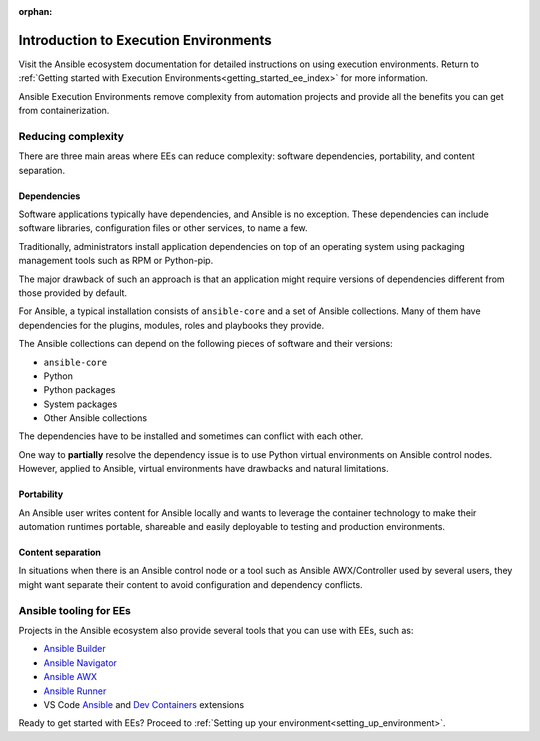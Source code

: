 :orphan:

.. _introduction_execution_environments:

Introduction to Execution Environments
======================================

Visit the Ansible ecosystem documentation for detailed instructions on using execution environments.
Return to :ref:`Getting started with Execution Environments<getting_started_ee_index>` for more information.

Ansible Execution Environments remove complexity from automation projects and provide all the benefits you can get from containerization.

Reducing complexity
-------------------

There are three main areas where EEs can reduce complexity: software dependencies, portability, and content separation.

Dependencies
^^^^^^^^^^^^

Software applications typically have dependencies, and Ansible is no exception. 
These dependencies can include software libraries, configuration files or other services, to name a few.

Traditionally, administrators install application dependencies on top of an operating system using packaging management tools such as RPM or Python-pip.

The major drawback of such an approach is that an application might require versions of dependencies different from those provided by default.

For Ansible, a typical installation consists of ``ansible-core`` and a set of Ansible collections.
Many of them have dependencies for the plugins, modules, roles and playbooks they provide.

The Ansible collections can depend on the following pieces of software and their versions:

* ``ansible-core``
* Python
* Python packages
* System packages
* Other Ansible collections

The dependencies have to be installed and sometimes can conflict with each other.

One way to **partially** resolve the dependency issue is to use Python virtual environments on  Ansible control nodes.
However, applied to Ansible, virtual environments have drawbacks and natural limitations.

Portability
^^^^^^^^^^^

An Ansible user writes content for Ansible locally and wants to leverage the container technology to make their automation runtimes portable, shareable and easily deployable to testing and production environments.

Content separation
^^^^^^^^^^^^^^^^^^

In situations when there is an Ansible control node or a tool such as Ansible AWX/Controller used by several users, they might want separate their content to avoid configuration and dependency conflicts.

.. _ansible_tooling_for_ee:

Ansible tooling for EEs
-----------------------

Projects in the Ansible ecosystem also provide several tools that you can use with EEs, such as:

* `Ansible Builder <https://ansible-builder.readthedocs.io/en/stable/>`_
* `Ansible Navigator <https://ansible-navigator.readthedocs.io/>`_
* `Ansible AWX <https://ansible.readthedocs.io/projects/awx/en/latest/userguide/execution_environments.html#use-an-execution-environment-in-jobs>`_
* `Ansible Runner <https://ansible-runner.readthedocs.io/en/stable/>`_
* VS Code `Ansible <https://marketplace.visualstudio.com/items?itemName=redhat.ansible>`_ and `Dev Containers <https://code.visualstudio.com/docs/devcontainers/containers>`_ extensions

Ready to get started with EEs?
Proceed to :ref:`Setting up your environment<setting_up_environment>`.
